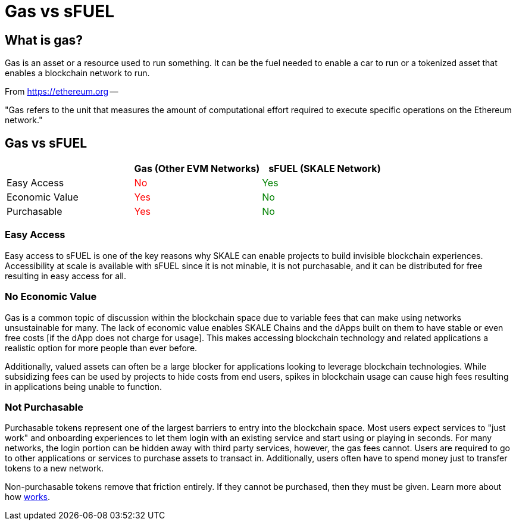 = Gas vs sFUEL

== What is gas? 

Gas is an asset or a resource used to run something. It can be the fuel needed to enable a car to run or a tokenized asset that enables a blockchain network to run.

From link:https://ethereum.org/en/developers/docs/gas/#what-is-gas[https://ethereum.org] --

"Gas refers to the unit that measures the amount of computational effort required to execute specific operations on the Ethereum network."


[width="100%"]
== Gas vs sFUEL
[cols="3*",options="header"]
|======
|
| +++<strong>Gas (Other EVM Networks)</strong>+++
| +++<strong>sFUEL (SKALE Network) </strong>+++

| Easy Access    
| +++<p style="color: red;">No</p>+++
| +++<p style="color: green;">Yes</p>+++

| Economic Value 
| +++<p style="color: red;">Yes</p>+++ 
| +++<p style="color: green;">No</p>+++

| Purchasable    
| +++<p style="color: red;">Yes</p>+++ 
| +++<p style="color: green;">No</p>+++ 
|======

=== Easy Access

Easy access to sFUEL is one of the key reasons why SKALE can enable projects to build invisible blockchain experiences. Accessibility at scale is available with sFUEL since it is not minable, it is not purchasable, and it can be distributed for free resulting in easy access for all.

=== No Economic Value

Gas is a common topic of discussion within the blockchain space due to variable fees that can make using networks unsustainable for many. The lack of economic value enables SKALE Chains and the dApps built on them to have stable or even free costs [if the dApp does not charge for usage]. This makes accessing blockchain technology and related applications a realistic option for more people than ever before.


Additionally, valued assets can often be a large blocker for applications looking to leverage blockchain technologies. While subsidizing fees can be used by projects to hide costs from end users, spikes in blockchain usage can cause high fees resulting in applications being unable to function. 

=== Not Purchasable

Purchasable tokens represent one of the largest barriers to entry into the blockchain space. Most users expect services to "just work" and onboarding experiences to let them login with an existing service and start using or playing in seconds. For many networks, the login portion can be hidden away with third party services, however, the gas fees cannot. Users are required to go to other applications or services to purchase assets to transact in. Additionally, users often have to spend money just to transfer tokens to a new network. 

Non-purchasable tokens remove that friction entirely. If they cannot be purchased, then they must be given. Learn more about how xref:./sfuel-distribution.adoc[works].
